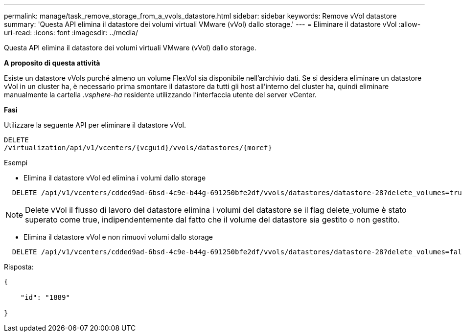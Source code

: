 ---
permalink: manage/task_remove_storage_from_a_vvols_datastore.html 
sidebar: sidebar 
keywords: Remove vVol datastore 
summary: 'Questa API elimina il datastore dei volumi virtuali VMware (vVol) dallo storage.' 
---
= Eliminare il datastore vVol
:allow-uri-read: 
:icons: font
:imagesdir: ../media/


[role="lead"]
Questa API elimina il datastore dei volumi virtuali VMware (vVol) dallo storage.

*A proposito di questa attività*

Esiste un datastore vVols purché almeno un volume FlexVol sia disponibile nell'archivio dati. Se si desidera eliminare un datastore vVol in un cluster ha, è necessario prima smontare il datastore da tutti gli host all'interno del cluster ha, quindi eliminare manualmente la cartella _.vsphere-ha_ residente utilizzando l'interfaccia utente del server vCenter.

*Fasi*

Utilizzare la seguente API per eliminare il datastore vVol.

[listing]
----
DELETE
​/virtualization​/api​/v1​/vcenters​/{vcguid}​/vvols​/datastores​/{moref}
----
Esempi

* Elimina il datastore vVol ed elimina i volumi dallo storage


[listing]
----
  DELETE /api/v1/vcenters/cdded9ad-6bsd-4c9e-b44g-691250bfe2df/vvols/datastores/datastore-28?delete_volumes=true
----

NOTE: Delete vVol il flusso di lavoro del datastore elimina i volumi del datastore se il flag delete_volume è stato superato come true, indipendentemente dal fatto che il volume del datastore sia gestito o non gestito.

* Elimina il datastore vVol e non rimuovi volumi dallo storage


[listing]
----
  DELETE /api/v1/vcenters/cdded9ad-6bsd-4c9e-b44g-691250bfe2df/vvols/datastores/datastore-28?delete_volumes=false
----
Risposta:

[listing]
----
{

    "id": "1889"

}
----